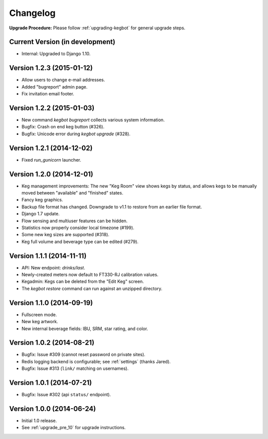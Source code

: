 .. _changelog:

Changelog
=========

**Upgrade Procedure:** Please follow :ref:`upgrading-kegbot` for general upgrade steps.


Current Version (in development)
--------------------------------
* Internal: Upgraded to Django 1.10.

Version 1.2.3 (2015-01-12)
--------------------------
* Allow users to change e-mail addresses.
* Added "bugreport" admin page.
* Fix invitation email footer.


Version 1.2.2 (2015-01-03)
--------------------------
* New command `kegbot bugreport` collects various system information.
* Bugfix: Crash on end keg button (#326).
* Bugfix: Unicode error during `kegbot upgrade` (#328).


Version 1.2.1 (2014-12-02)
--------------------------
* Fixed `run_gunicorn` launcher.


Version 1.2.0 (2014-12-01)
--------------------------
* Keg management improvements: The new "Keg Room" view shows kegs by status,
  and allows kegs to be manually moved between "available" and "finished"
  states.
* Fancy keg graphics.
* Backup file format has changed. Downgrade to v1.1 to restore from an
  earlier file format.
* Django 1.7 update.
* Flow sensing and multiuser features can be hidden.
* Statistics now properly consider local timezone (#199).
* Some new keg sizes are supported (#318).
* Keg full volume and beverage type can be edited (#279).


Version 1.1.1 (2014-11-11)
--------------------------
* API: New endpoint: `drinks/last`.
* Newly-created meters now default to FT330-RJ calibration values.
* Kegadmin: Kegs can be deleted from the "Edit Keg" screen.
* The `kegbot restore` command can run against an unzipped directory.


Version 1.1.0 (2014-09-19)
--------------------------
* Fullscreen mode.
* New keg artwork.
* New internal beverage fields: IBU, SRM, star rating, and color.


Version 1.0.2 (2014-08-21)
--------------------------
* Bugfix: Issue #309 (cannot reset password on private sites).
* Redis logging backend is configurable; see :ref:`settings` (thanks Jared).
* Bugfix: Issue #313 (``link/`` matching on usernames).


Version 1.0.1 (2014-07-21)
--------------------------
* Bugfix: Issue #302 (api ``status/`` endpoint).


Version 1.0.0 (2014-06-24)
--------------------------
* Initial 1.0 release.
* See :ref:`upgrade_pre_10` for upgrade instructions.
